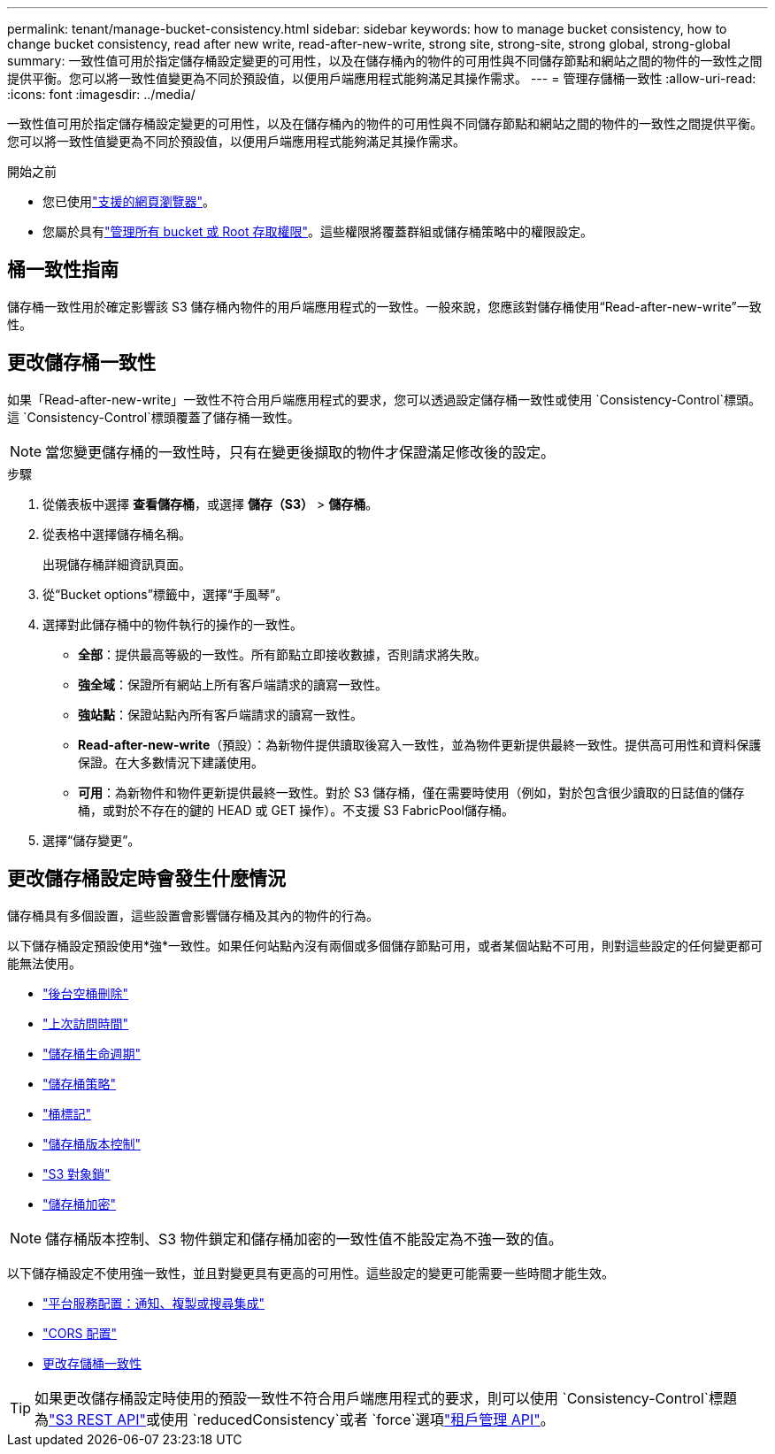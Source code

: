 ---
permalink: tenant/manage-bucket-consistency.html 
sidebar: sidebar 
keywords: how to manage bucket consistency, how to change bucket consistency, read after new write, read-after-new-write, strong site, strong-site, strong global, strong-global 
summary: 一致性值可用於指定儲存桶設定變更的可用性，以及在儲存桶內的物件的可用性與不同儲存節點和網站之間的物件的一致性之間提供平衡。您可以將一致性值變更為不同於預設值，以便用戶端應用程式能夠滿足其操作需求。 
---
= 管理存儲桶一致性
:allow-uri-read: 
:icons: font
:imagesdir: ../media/


[role="lead"]
一致性值可用於指定儲存桶設定變更的可用性，以及在儲存桶內的物件的可用性與不同儲存節點和網站之間的物件的一致性之間提供平衡。您可以將一致性值變更為不同於預設值，以便用戶端應用程式能夠滿足其操作需求。

.開始之前
* 您已使用link:../admin/web-browser-requirements.html["支援的網頁瀏覽器"]。
* 您屬於具有link:tenant-management-permissions.html["管理所有 bucket 或 Root 存取權限"]。這些權限將覆蓋群組或儲存桶策略中的權限設定。




== 桶一致性指南

儲存桶一致性用於確定影響該 S3 儲存桶內物件的用戶端應用程式的一致性。一般來說，您應該對儲存桶使用“Read-after-new-write”一致性。



== [[change-bucket-consistency]]更改儲存桶一致性

如果「Read-after-new-write」一致性不符合用戶端應用程式的要求，您可以透過設定儲存桶一致性或使用 `Consistency-Control`標頭。這 `Consistency-Control`標頭覆蓋了儲存桶一致性。


NOTE: 當您變更儲存桶的一致性時，只有在變更後擷取的物件才保證滿足修改後的設定。

.步驟
. 從儀表板中選擇 *查看儲存桶*，或選擇 *儲存（S3）* > *儲存桶*。
. 從表格中選擇儲存桶名稱。
+
出現儲存桶詳細資訊頁面。

. 從“Bucket options”標籤中，選擇“手風琴”。
. 選擇對此儲存桶中的物件執行的操作的一致性。
+
** *全部*：提供最高等級的一致性。所有節點立即接收數據，否則請求將失敗。
** *強全域*：保證所有網站上所有客戶端請求的讀寫一致性。
** *強站點*：保證站點內所有客戶端請求的讀寫一致性。
** *Read-after-new-write*（預設）：為新物件提供讀取後寫入一致性，並為物件更新提供最終一致性。提供高可用性和資料保護保證。在大多數情況下建議使用。
** *可用*：為新物件和物件更新提供最終一致性。對於 S3 儲存桶，僅在需要時使用（例如，對於包含很少讀取的日誌值的儲存桶，或對於不存在的鍵的 HEAD 或 GET 操作）。不支援 S3 FabricPool儲存桶。


. 選擇“儲存變更”。




== 更改儲存桶設定時會發生什麼情況

儲存桶具有多個設置，這些設置會影響儲存桶及其內的物件的行為。

以下儲存桶設定預設使用*強*一致性。如果任何站點內沒有兩個或多個儲存節點可用，或者某個站點不可用，則對這些設定的任何變更都可能無法使用。

* link:deleting-s3-bucket-objects.html["後台空桶刪除"]
* link:enabling-or-disabling-last-access-time-updates.html["上次訪問時間"]
* link:../s3/create-s3-lifecycle-configuration.html["儲存桶生命週期"]
* link:../s3/bucket-and-group-access-policies.html["儲存桶策略"]
* link:../s3/operations-on-buckets.html["桶標記"]
* link:changing-bucket-versioning.html["儲存桶版本控制"]
* link:using-s3-object-lock.html["S3 對象鎖"]
* link:../admin/reviewing-storagegrid-encryption-methods.html#bucket-encryption-table["儲存桶加密"]



NOTE: 儲存桶版本控制、S3 物件鎖定和儲存桶加密的一致性值不能設定為不強一致的值。

以下儲存桶設定不使用強一致性，並且對變更具有更高的可用性。這些設定的變更可能需要一些時間才能生效。

* link:considerations-for-platform-services.html["平台服務配置：通知、複製或搜尋集成"]
* link:configuring-cross-origin-resource-sharing-cors.html["CORS 配置"]
* <<change-bucket-consistency,更改存儲桶一致性>>



TIP: 如果更改儲存桶設定時使用的預設一致性不符合用戶端應用程式的要求，則可以使用 `Consistency-Control`標題為link:../s3/put-bucket-consistency-request.html["S3 REST API"]或使用 `reducedConsistency`或者 `force`選項link:understanding-tenant-management-api.html["租戶管理 API"]。
